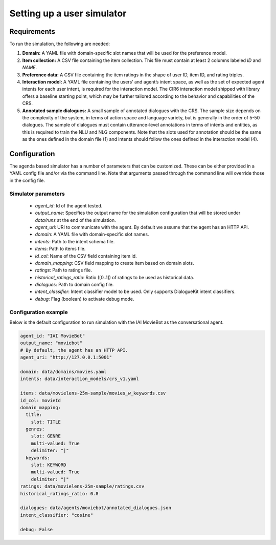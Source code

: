 Setting up a user simulator
===========================

Requirements
------------

To run the simulation, the following are needed:

1. **Domain:** A YAML file with domain-specific slot names that will be used for the preference model.
2. **Item collection:** A CSV file containing the item collection. This file must contain at least 2 columns labeled *ID* and *NAME*.
3. **Preference data:** A CSV file containing the item ratings in the shape of user ID, item ID, and rating triples.
4. **Interaction model:** A YAML file containing the users’ and agent’s intent space, as well as the set of expected agent intents for each user intent, is required for the interaction model. The CIR6 interaction model shipped with library offers a baseline starting point, which may be further tailored according to the behavior and capabilities of the CRS.
5. **Annotated sample dialogues:** A small sample of annotated dialogues with the CRS. The sample size depends on the complexity of the system, in terms of action space and language variety, but is generally in the order of 5-50 dialogues. The sample of dialogues must contain utterance-level annotations in terms of intents and entities, as this is required to train the NLU and NLG components. Note that the slots used for annotation should be the same as the ones defined in the domain file (1) and intents should follow the ones defined in the interaction model (4).

Configuration
-------------

The agenda based simulator has a number of parameters that can be customized.
These can be either provided in a YAML config file and/or via the command line. Note that arguments passed through the command line will override those in the config file.

Simulator parameters
^^^^^^^^^^^^^^^^^^^^

  * `agent_id`: Id of the agent tested.
  * `output_name`: Specifies the output name for the simulation configuration that will be stored under `data/runs` at the end of the simulation.
  * `agent_uri`: URI to communicate with the agent. By default we assume that the agent has an HTTP API.
  * `domain`: A YAML file with domain-specific slot names.
  * `intents`: Path to the intent schema file.
  * `items`: Path to items file.
  * `id_col`: Name of the CSV field containing item id.
  * `domain_mapping`: CSV field mapping to create item based on domain slots.
  * `ratings`: Path to ratings file.
  * `historical_ratings_ratio`: Ratio ([0..1]) of ratings to be used as historical data.
  * `dialogues`: Path to domain config file.
  * `intent_classifier`: Intent classifier model to be used. Only supports DialogueKit intent classifiers.
  * `debug`: Flag (boolean) to activate debug mode.

Configuration example
^^^^^^^^^^^^^^^^^^^^^

Below is the default configuration to run simulation with the IAI MovieBot as the conversational agent.

.. todo:: Add args for context and persona.

.. code-block:: yaml
  
  agent_id: "IAI MovieBot"
  output_name: "moviebot"
  # By default, the agent has an HTTP API.
  agent_uri: "http://127.0.0.1:5001"

  domain: data/domains/movies.yaml
  intents: data/interaction_models/crs_v1.yaml

  items: data/movielens-25m-sample/movies_w_keywords.csv
  id_col: movieId
  domain_mapping:
    title:
      slot: TITLE
    genres:
      slot: GENRE
      multi-valued: True
      delimiter: "|"
    keywords:
      slot: KEYWORD
      multi-valued: True
      delimiter: "|"
  ratings: data/movielens-25m-sample/ratings.csv
  historical_ratings_ratio: 0.8
  
  dialogues: data/agents/moviebot/annotated_dialogues.json
  intent_classifier: "cosine"

  debug: False

